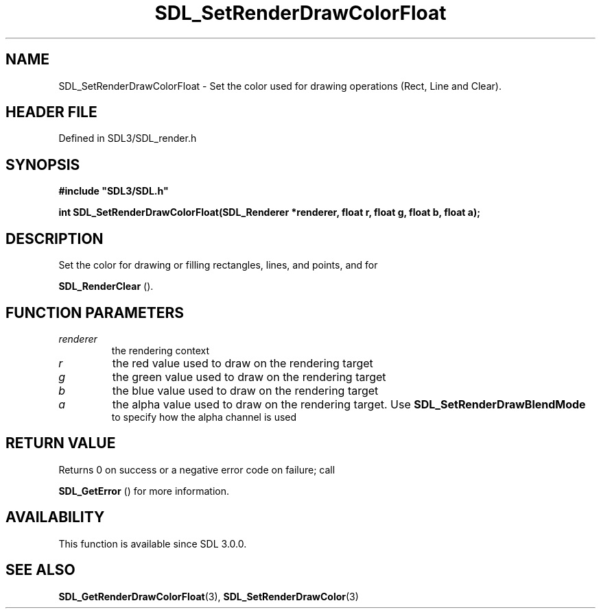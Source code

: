 .\" This manpage content is licensed under Creative Commons
.\"  Attribution 4.0 International (CC BY 4.0)
.\"   https://creativecommons.org/licenses/by/4.0/
.\" This manpage was generated from SDL's wiki page for SDL_SetRenderDrawColorFloat:
.\"   https://wiki.libsdl.org/SDL_SetRenderDrawColorFloat
.\" Generated with SDL/build-scripts/wikiheaders.pl
.\"  revision SDL-prerelease-3.1.1-227-gd42d66149
.\" Please report issues in this manpage's content at:
.\"   https://github.com/libsdl-org/sdlwiki/issues/new
.\" Please report issues in the generation of this manpage from the wiki at:
.\"   https://github.com/libsdl-org/SDL/issues/new?title=Misgenerated%20manpage%20for%20SDL_SetRenderDrawColorFloat
.\" SDL can be found at https://libsdl.org/
.de URL
\$2 \(laURL: \$1 \(ra\$3
..
.if \n[.g] .mso www.tmac
.TH SDL_SetRenderDrawColorFloat 3 "SDL 3.1.1" "SDL" "SDL3 FUNCTIONS"
.SH NAME
SDL_SetRenderDrawColorFloat \- Set the color used for drawing operations (Rect, Line and Clear)\[char46]
.SH HEADER FILE
Defined in SDL3/SDL_render\[char46]h

.SH SYNOPSIS
.nf
.B #include \(dqSDL3/SDL.h\(dq
.PP
.BI "int SDL_SetRenderDrawColorFloat(SDL_Renderer *renderer, float r, float g, float b, float a);
.fi
.SH DESCRIPTION
Set the color for drawing or filling rectangles, lines, and points, and for

.BR SDL_RenderClear
()\[char46]

.SH FUNCTION PARAMETERS
.TP
.I renderer
the rendering context
.TP
.I r
the red value used to draw on the rendering target
.TP
.I g
the green value used to draw on the rendering target
.TP
.I b
the blue value used to draw on the rendering target
.TP
.I a
the alpha value used to draw on the rendering target\[char46] Use 
.BR SDL_SetRenderDrawBlendMode
 to specify how the alpha channel is used
.SH RETURN VALUE
Returns 0 on success or a negative error code on failure; call

.BR SDL_GetError
() for more information\[char46]

.SH AVAILABILITY
This function is available since SDL 3\[char46]0\[char46]0\[char46]

.SH SEE ALSO
.BR SDL_GetRenderDrawColorFloat (3),
.BR SDL_SetRenderDrawColor (3)
